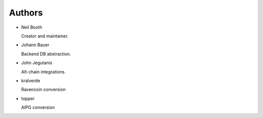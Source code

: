.. _Authors:

Authors
=======

* Neil Booth

  Creator and maintainer.

* Johann Bauer

  Backend DB abstraction.

* John Jegutanis

  Alt-chain integrations.

* kralverde

  Ravencoin conversion

* topper

  AIPG conversion
